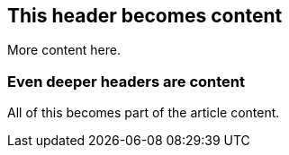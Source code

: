 == This header becomes content

More content here.

=== Even deeper headers are content

All of this becomes part of the article content.